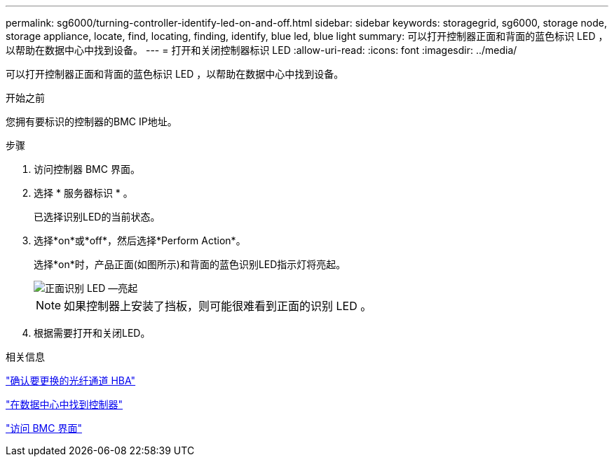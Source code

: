---
permalink: sg6000/turning-controller-identify-led-on-and-off.html 
sidebar: sidebar 
keywords: storagegrid, sg6000, storage node, storage appliance, locate, find, locating, finding, identify, blue led, blue light 
summary: 可以打开控制器正面和背面的蓝色标识 LED ，以帮助在数据中心中找到设备。 
---
= 打开和关闭控制器标识 LED
:allow-uri-read: 
:icons: font
:imagesdir: ../media/


[role="lead"]
可以打开控制器正面和背面的蓝色标识 LED ，以帮助在数据中心中找到设备。

.开始之前
您拥有要标识的控制器的BMC IP地址。

.步骤
. 访问控制器 BMC 界面。
. 选择 * 服务器标识 * 。
+
已选择识别LED的当前状态。

. 选择*on*或*off*，然后选择*Perform Action*。
+
选择*on*时，产品正面(如图所示)和背面的蓝色识别LED指示灯将亮起。

+
image::../media/sg6060_front_panel_service_led_on.jpg[正面识别 LED —亮起]

+

NOTE: 如果控制器上安装了挡板，则可能很难看到正面的识别 LED 。

. 根据需要打开和关闭LED。


.相关信息
link:verifying-fibre-channel-hba-to-replace.html["确认要更换的光纤通道 HBA"]

link:locating-controller-in-data-center.html["在数据中心中找到控制器"]

link:../installconfig/accessing-bmc-interface.html["访问 BMC 界面"]
